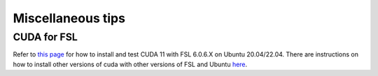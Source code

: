 Miscellaneous tips
==================

CUDA for FSL
------------
Refer to `this page <https://www.nemotos.net/?p=5359>`_ for how to install and test CUDA 11 with FSL 6.0.6.X on Ubuntu 20.04/22.04. There are instructions on how to install other versions of cuda with other versions of FSL and Ubuntu `here <https://www.nemotos.net/?s=cuda&x=0&y=0>`_.